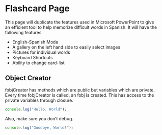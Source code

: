 * Flashcard Page
This page will duplicate the features used in Microsoft PowerPoint to give an
efficient tool to help memorize difficult words in Spanish. It will have the
following features
+ English-Spanish Mode
+ A gallery on the left hand side to easily select images
+ Pictures for individual words
+ Keyboard Shortcuts
+ Ability to change card-list
** Object Creator
fobjCreator has methods which are public but variables which are private. Every
time fobjCreator is called, an fobj is created. This has access to the private
variables through closure. 

#+BEGIN_SRC js :tangle tangle.js
console.log("Hello, World");
#+END_SRC

Also, make sure you don't debug.
#+BEGIN_SRC js :tangle tangle.js
console.log("Goodbye, World!");
#+END_SRC
